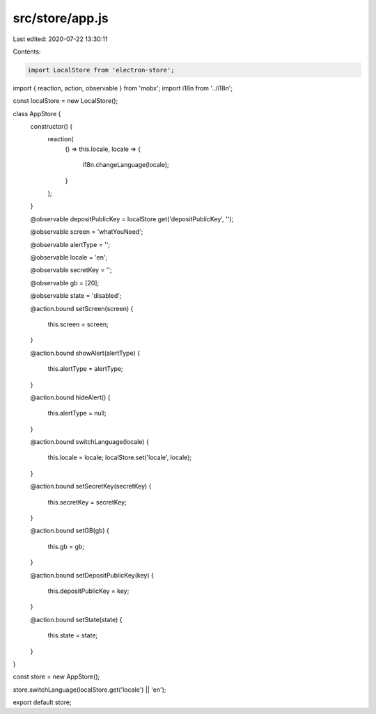 src/store/app.js
================

Last edited: 2020-07-22 13:30:11

Contents:

.. code-block:: js

    import LocalStore from 'electron-store';
import { reaction, action, observable } from 'mobx';
import i18n from '../i18n';

const localStore = new LocalStore();

class AppStore {
  constructor() {
    reaction(
      () => this.locale,
      locale => {
        i18n.changeLanguage(locale);
      }
    );
  }

  @observable depositPublicKey = localStore.get('depositPublicKey', '');

  @observable screen = 'whatYouNeed';

  @observable alertType = '';

  @observable locale = 'en';

  @observable secretKey = '';

  @observable gb = [20];

  @observable state = 'disabled';

  @action.bound
  setScreen(screen) {
    this.screen = screen;
  }

  @action.bound
  showAlert(alertType) {
    this.alertType = alertType;
  }

  @action.bound
  hideAlert() {
    this.alertType = null;
  }

  @action.bound
  switchLanguage(locale) {
    this.locale = locale;
    localStore.set('locale', locale);
  }

  @action.bound
  setSecretKey(secretKey) {
    this.secretKey = secretKey;
  }

  @action.bound
  setGB(gb) {
    this.gb = gb;
  }

  @action.bound
  setDepositPublicKey(key) {
    this.depositPublicKey = key;
  }

  @action.bound
  setState(state) {
    this.state = state;
  }
}

const store = new AppStore();

store.switchLanguage(localStore.get('locale') || 'en');

export default store;


